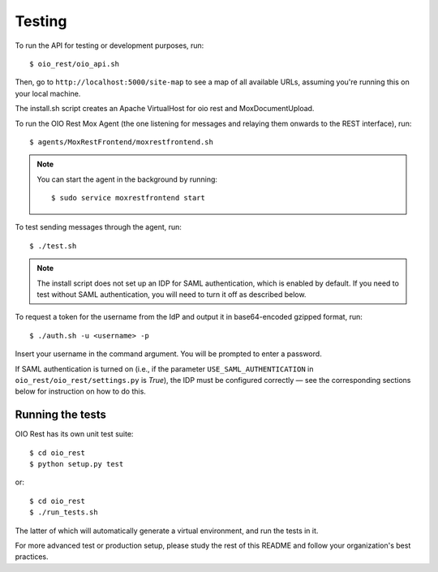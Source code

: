 Testing
=======

To run the API for testing or development purposes, run::

    $ oio_rest/oio_api.sh

Then, go to ``http://localhost:5000/site-map`` to see a map of all available
URLs, assuming you're running this on your local machine.

The install.sh script creates an Apache VirtualHost for oio rest and
MoxDocumentUpload.

To run the OIO Rest Mox Agent (the one listening for messages and
relaying them onwards to the REST interface), run::

    $ agents/MoxRestFrontend/moxrestfrontend.sh

.. note::
    You can start the agent in the background by running::

        $ sudo service moxrestfrontend start

To test sending messages through the agent, run::

    $ ./test.sh

.. note::
   The install script does not set up an IDP for SAML authentication,
   which is enabled by default. If you need to test without SAML authentication,
   you will need to turn it off as described below.

To request a token for the username from the IdP and output it in
base64-encoded gzipped format, run::

    $ ./auth.sh -u <username> -p

Insert your username in the command argument. You will be prompted to enter
a password.

If SAML authentication is turned on (i.e., if the parameter
``USE_SAML_AUTHENTICATION`` in ``oio_rest/oio_rest/settings.py`` is
`True`), the IDP must be configured correctly — see the corresponding
sections below for instruction on how to do this.

Running the tests
-----------------

OIO Rest has its own unit test suite::

    $ cd oio_rest
    $ python setup.py test

or::

    $ cd oio_rest
    $ ./run_tests.sh

The latter of which will automatically generate a virtual environment, and run the tests
in it.


For more advanced test or production setup, please study the rest of this
README and follow your organization's best practices.
